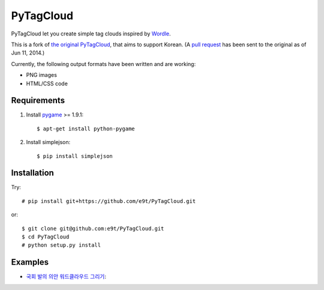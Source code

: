 =============
 PyTagCloud
=============

PyTagCloud let you create simple tag clouds inspired by `Wordle <http://www.wordle.net/>`_.

This is a fork of `the original PyTagCloud <https://github.com/atizo/PyTagCloud>`_, that aims to support Korean.
(A `pull request <https://github.com/atizo/PyTagCloud/pull/19>`_ has been sent to the original as of Jun 11, 2014.)

Currently, the following output formats have been written and are working:

- PNG images
- HTML/CSS code


Requirements
============

#. Install `pygame <http://www.pygame.org/download.shtml>`_ >= 1.9.1::

    $ apt-get install python-pygame
    
#. Install simplejson::

   $ pip install simplejson


Installation
============

Try::

    # pip install git+https://github.com/e9t/PyTagCloud.git

or::

    $ git clone git@github.com:e9t/PyTagCloud.git
    $ cd PyTagCloud
    # python setup.py install


Examples
========

- `국회 발의 의안 워드클라우드 그리기 <https://github.com/e9t/konlpy/wiki/Ex:-%EC%9B%8C%EB%93%9C%ED%81%B4%EB%9D%BC%EC%9A%B0%EB%93%9C-%EA%B7%B8%EB%A6%AC%EA%B8%B0>`_::

.. image:: https://raw.githubusercontent.com/e9t/konlpy/master/examples/wordcloud.png
